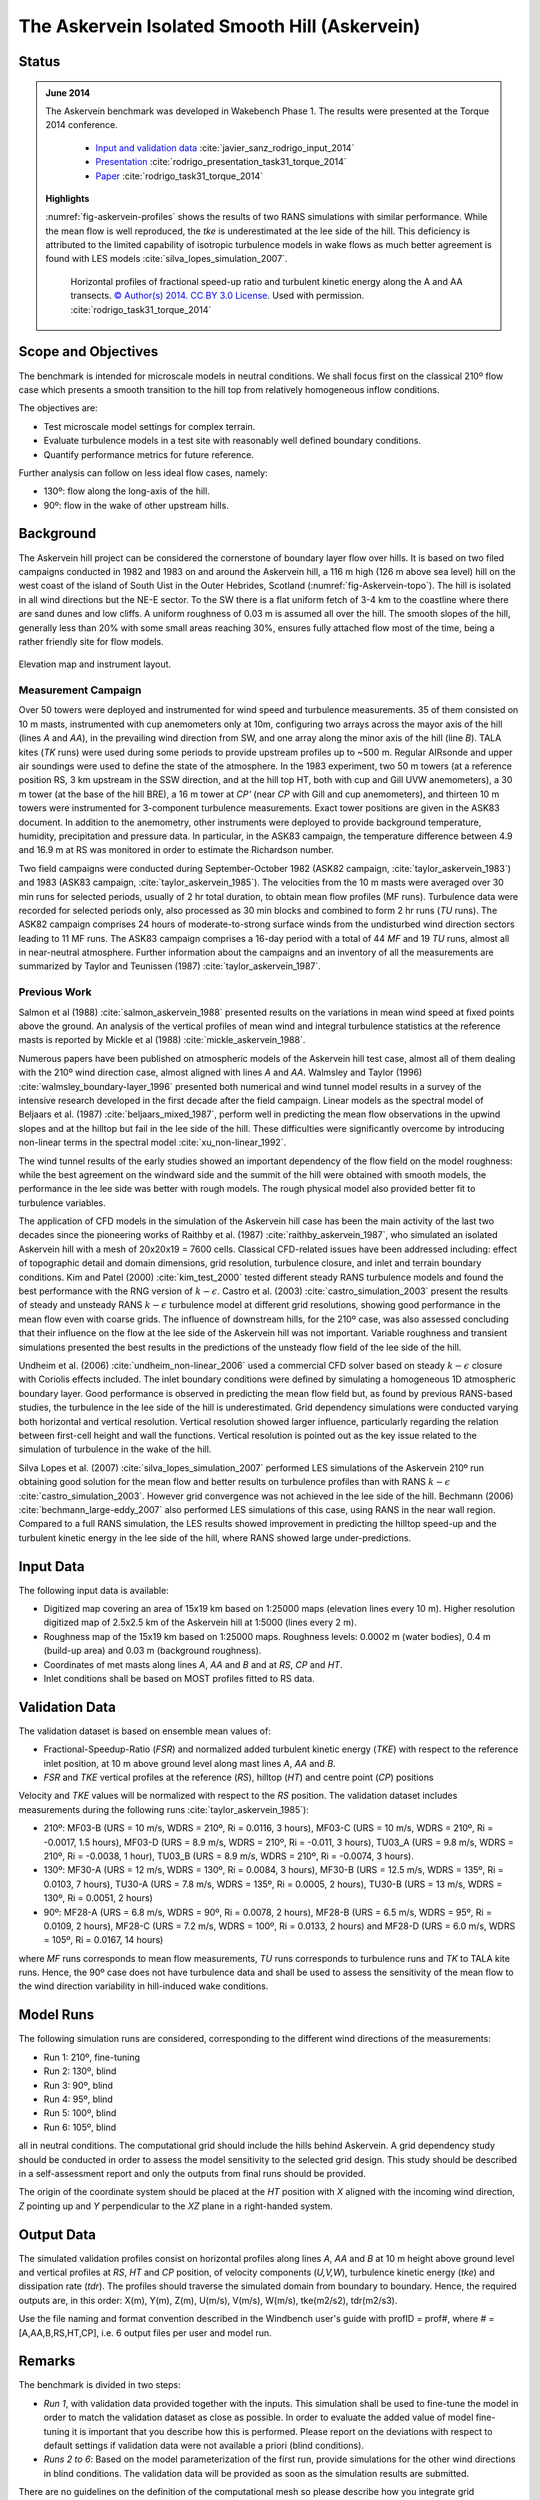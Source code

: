 The Askervein Isolated Smooth Hill (Askervein)
==============================================

Status
------
.. admonition:: June 2014

   The Askervein benchmark was developed in Wakebench Phase 1. The results were presented at the Torque 2014 conference. 

	   * `Input and validation data <https://zenodo.org/record/4095052>`_ :cite:`javier_sanz_rodrigo_input_2014`
	   * `Presentation <https://doi.org/10.5281/zenodo.4088287>`_ :cite:`rodrigo_presentation_task31_torque_2014`
	   * `Paper <https://iopscience.iop.org/article/10.1088/1742-6596/524/1/012105>`_ :cite:`rodrigo_task31_torque_2014`

   **Highlights**

   :numref:`fig-askervein-profiles` shows the results of two RANS simulations with similar performance. While the mean flow is well reproduced, the *tke* is underestimated at the lee side of the hill. This deficiency is attributed to the limited capability of isotropic turbulence models in wake flows as much better agreement is found with LES models :cite:`silva_lopes_simulation_2007`.

	.. _fig-askervein-profiles:
	.. figure:: ../../_static/windconditions/benchmarks/askervein_profiles.png
	    :width: 600
	    :align: center

	    Horizontal profiles of fractional speed-up ratio and turbulent kinetic energy along the A and AA transects. `© Author(s) 2014. CC BY 3.0 License <https://iopscience.iop.org/article/10.1088/1742-6596/524/1/012105>`_. Used with permission. :cite:`rodrigo_task31_torque_2014`   

Scope and Objectives
--------------------
The benchmark is intended for microscale models in neutral conditions. We shall focus first on the classical 210º flow case which presents a smooth transition to the hill top from relatively homogeneous inflow conditions. 

The objectives are:

* Test microscale model settings for complex terrain. 
* Evaluate turbulence models in a test site with reasonably well defined boundary conditions. 
* Quantify performance metrics for future reference.

Further analysis can follow on less ideal flow cases, namely: 

* 130º: flow along the long-axis of the hill.
* 90º: flow in the wake of other upstream hills.

Background
----------
The Askervein hill project can be considered the cornerstone of boundary layer flow over hills. It is based on two filed campaigns conducted in 1982 and 1983 on and around the Askervein hill, a 116 m high (126 m above sea level) hill on the west coast of the island of South Uist in the Outer Hebrides, Scotland (:numref:`fig-Askervein-topo`). The hill is isolated in all wind directions but the NE-E sector. To the SW there is a flat uniform fetch of 3-4 km to the coastline where there are sand dunes and low cliffs. A uniform roughness of 0.03 m is assumed all over the hill. The smooth slopes of the hill, generally less than 20% with some small areas reaching 30%, ensures fully attached flow most of the time, being a rather friendly site for flow models.

.. _fig-askervein-topo:
.. figure:: ../../_static/windconditions/benchmarks/askervein_topo.png
    :width: 600
    :align: center

    Elevation map and instrument layout.

Measurement Campaign
^^^^^^^^^^^^^^^^^^^^
Over 50 towers were deployed and instrumented for wind speed and turbulence measurements. 35 of them consisted on 10 m masts, instrumented with cup anemometers only at 10m, configuring two arrays across the mayor axis of the hill (lines *A* and *AA*), in the prevailing wind direction from SW, and one array along the minor axis of the hill (line *B*). TALA kites (*TK* runs) were used during some periods to provide upstream profiles up to ~500 m. Regular AIRsonde and upper air soundings were used to define the state of the atmosphere.  In the 1983 experiment, two 50 m towers (at a reference position RS, 3 km upstream in the SSW direction, and at the hill top HT, both with cup and Gill UVW anemometers), a 30 m tower (at the base of the hill BRE), a 16 m tower at *CP'* (near *CP* with Gill and cup anemometers), and thirteen 10 m towers were instrumented for 3-component turbulence measurements. Exact tower positions are given in the ASK83 document. In addition to the anemometry, other instruments were deployed to provide background temperature, humidity, precipitation and pressure data. In particular, in the ASK83 campaign, the temperature difference between 4.9 and 16.9 m at RS was monitored in order to estimate the Richardson number.

Two field campaigns were conducted during September-October 1982 (ASK82 campaign, :cite:`taylor_askervein_1983`) and 1983 (ASK83 campaign, :cite:`taylor_askervein_1985`). The velocities from the 10 m masts were averaged over 30 min runs for selected periods, usually of 2 hr total duration, to obtain mean flow profiles (MF runs). Turbulence data were recorded for selected periods only, also processed as 30 min blocks and combined to form 2 hr runs (*TU* runs). The ASK82 campaign comprises 24 hours of moderate-to-strong surface winds from the undisturbed wind direction sectors leading to 11 MF runs. The ASK83 campaign comprises a 16-day period with a total of 44 *MF* and 19 *TU* runs, almost all in near-neutral atmosphere. Further information about the campaigns and an inventory of all the measurements are summarized by Taylor and Teunissen (1987) :cite:`taylor_askervein_1987`.

Previous Work
^^^^^^^^^^^^^
Salmon et al (1988) :cite:`salmon_askervein_1988` presented results on the variations in mean wind speed at fixed points above the ground. An analysis of the vertical profiles of mean wind and integral turbulence statistics at the reference masts is reported by Mickle et al (1988) :cite:`mickle_askervein_1988`.

Numerous papers have been published on atmospheric models of the Askervein hill test case, almost all of them dealing with the 210º wind direction case, almost aligned with lines *A* and *AA*. Walmsley and Taylor (1996) :cite:`walmsley_boundary-layer_1996` presented both numerical and wind tunnel model results in a survey of the intensive research developed in the first decade after the field campaign. Linear models as the spectral model of Beljaars et al. (1987) :cite:`beljaars_mixed_1987`, perform well in predicting the mean flow observations in the upwind slopes and at the hilltop but fail in the lee side of the hill. These difficulties were significantly overcome by introducing non-linear terms in the spectral model :cite:`xu_non-linear_1992`.

The wind tunnel results of the early studies showed an important dependency of the flow field on the model roughness: while the best agreement on the windward side and the summit of the hill were obtained with smooth models, the performance in the lee side was better with rough models. The rough physical model also provided better fit to turbulence variables.

The application of CFD models in the simulation of the Askervein hill case has been the main activity of the last two decades since the pioneering works of Raithby et al. (1987) :cite:`raithby_askervein_1987`, who simulated an isolated Askervein hill with a mesh of 20x20x19 = 7600 cells. Classical CFD-related issues have been addressed including: effect of topographic detail and domain dimensions, grid resolution, turbulence closure, and inlet and terrain boundary conditions. Kim and Patel (2000) :cite:`kim_test_2000` tested different steady RANS turbulence models and found the best performance with the RNG version of :math:`k-\epsilon`. Castro et al. (2003) :cite:`castro_simulation_2003` present the results of steady and unsteady RANS :math:`k-\epsilon` turbulence model at different grid resolutions, showing good performance in the mean flow even with coarse grids. The influence of downstream hills, for the 210º case, was also assessed concluding that their influence on the flow at the lee side of the Askervein hill was not important. Variable roughness and transient simulations presented the best results in the predictions of the unsteady flow field of the lee side of the hill. 

Undheim et al. (2006) :cite:`undheim_non-linear_2006` used a commercial CFD solver based on steady :math:`k-\epsilon` closure with Coriolis effects included. The inlet boundary conditions were defined by simulating a homogeneous 1D atmospheric boundary layer. Good performance is observed in predicting the mean flow field but, as found by previous RANS-based studies, the turbulence in the lee side of the hill is underestimated. Grid dependency simulations were conducted varying both horizontal and vertical resolution. Vertical resolution showed larger influence, particularly regarding the relation between first-cell height and wall the functions. Vertical resolution is pointed out as the key issue related to the simulation of turbulence in the wake of the hill.

Silva Lopes et al. (2007) :cite:`silva_lopes_simulation_2007` performed LES simulations of the Askervein 210º run obtaining good solution for the mean flow and better results on turbulence profiles than with RANS :math:`k-\epsilon` :cite:`castro_simulation_2003`. However grid convergence was not achieved in the lee side of the hill. Bechmann (2006) :cite:`bechmann_large-eddy_2007` also performed LES simulations of this case, using RANS in the near wall region. Compared to a full RANS simulation, the LES results showed improvement in predicting the hilltop speed-up and the turbulent kinetic energy in the lee side of the hill, where RANS showed large under-predictions.

Input Data
----------
The following input data is available:

* Digitized map covering an area of 15x19 km based on 1:25000 maps (elevation lines every 10 m). Higher resolution digitized map of 2.5x2.5 km of the Askervein hill at 1:5000 (lines every 2 m).
* Roughness map of the 15x19 km based on 1:25000 maps. Roughness levels: 0.0002 m (water bodies), 0.4 m (build-up area) and 0.03 m (background roughness).
* Coordinates of met masts along lines *A*, *AA* and *B* and at *RS*, *CP* and *HT*.
* Inlet conditions shall be based on MOST profiles fitted to RS data.

Validation Data
---------------
The validation dataset is based on ensemble mean values of:

* Fractional-Speedup-Ratio (*FSR*) and normalized added turbulent kinetic energy (*TKE*) with respect to the reference inlet position, at 10 m above ground level along mast lines *A*, *AA* and *B*.
* *FSR* and *TKE* vertical profiles at the reference (*RS*), hilltop (*HT*) and centre point (*CP*) positions

Velocity and *TKE* values will be normalized with respect to the *RS* position. The validation dataset includes measurements during the following runs :cite:`taylor_askervein_1985`):

* 210º: MF03-B (URS = 10 m/s, WDRS = 210º, Ri = 0.0116, 3 hours), MF03-C (URS = 10 m/s, WDRS = 210º, Ri = -0.0017, 1.5 hours), MF03-D (URS = 8.9 m/s, WDRS = 210º, Ri = -0.011, 3 hours), TU03_A (URS = 9.8 m/s, WDRS = 210º, Ri = -0.0038, 1 hour), TU03_B (URS = 8.9 m/s, WDRS = 210º, Ri = -0.0074, 3 hours).
* 130º: MF30-A (URS = 12 m/s, WDRS = 130º, Ri = 0.0084, 3 hours), MF30-B (URS = 12.5 m/s, WDRS = 135º, Ri = 0.0103, 7 hours), TU30-A (URS = 7.8 m/s, WDRS = 135º, Ri = 0.0005, 2 hours), TU30-B (URS = 13 m/s, WDRS = 130º, Ri = 0.0051, 2 hours)
* 90º: MF28-A (URS = 6.8 m/s, WDRS = 90º, Ri = 0.0078, 2 hours), MF28-B (URS = 6.5 m/s, WDRS = 95º, Ri = 0.0109, 2 hours), MF28-C (URS = 7.2 m/s, WDRS = 100º, Ri = 0.0133, 2 hours) and MF28-D (URS = 6.0 m/s, WDRS = 105º, Ri = 0.0167, 14 hours)

where *MF* runs corresponds to mean flow measurements, *TU* runs corresponds to turbulence runs and *TK* to TALA kite runs. Hence, the 90º case does not have turbulence data and shall be used to assess the sensitivity of the mean flow to the wind direction variability in hill-induced wake conditions.

Model Runs
----------
The following simulation runs are considered, corresponding to the different wind directions of the measurements:

* Run 1: 210º, fine-tuning
* Run 2: 130º, blind
* Run 3: 90º, blind
* Run 4: 95º, blind
* Run 5: 100º, blind
* Run 6: 105º, blind

all in neutral conditions. The computational grid should include the hills behind Askervein. A grid dependency study should be conducted in order to assess the model sensitivity to the selected grid design. This study should be described in a self-assessment report and only the outputs from final runs should be provided.

The origin of the coordinate system should be placed at the *HT* position with *X* aligned with the incoming wind direction, *Z* pointing up and *Y* perpendicular to the *XZ* plane in a right-handed system.

Output Data
-----------
The simulated validation profiles consist on horizontal profiles along lines *A*, *AA* and *B* at 10 m height above ground level and vertical profiles at *RS*, *HT* and *CP* position, of velocity components (*U,V,W*), turbulence kinetic energy (*tke*) and dissipation rate (*tdr*). The profiles should traverse the simulated domain from boundary to boundary. Hence, the required outputs are, in this order: X(m), Y(m), Z(m), U(m/s), V(m/s), W(m/s), tke(m2/s2), tdr(m2/s3). 

Use the file naming and format convention described in the Windbench user's guide with profID = prof#, where # = [A,AA,B,RS,HT,CP], i.e. 6 output files per user and model run.

Remarks
-------
The benchmark is divided in two steps:

* *Run 1*, with validation data provided together with the inputs. This simulation shall be used to fine-tune the model in order to match the validation dataset as close as possible. In order to evaluate the added value of model fine-tuning it is important that you describe how this is performed. Please report on the deviations with respect to default settings if validation data were not available a priori (blind conditions).
* *Runs 2 to 6*: Based on the model parameterization of the first run, provide simulations for the other wind directions in blind conditions. The validation data will be provided as soon as the simulation results are submitted.

There are no guidelines on the definition of the computational mesh so please describe how you integrate grid dependency in the evaluation process. Bear in mind that grid sensitivity will be direction dependent.

References 
----------
.. bibliography:: askervein_references.bib
   :all:


